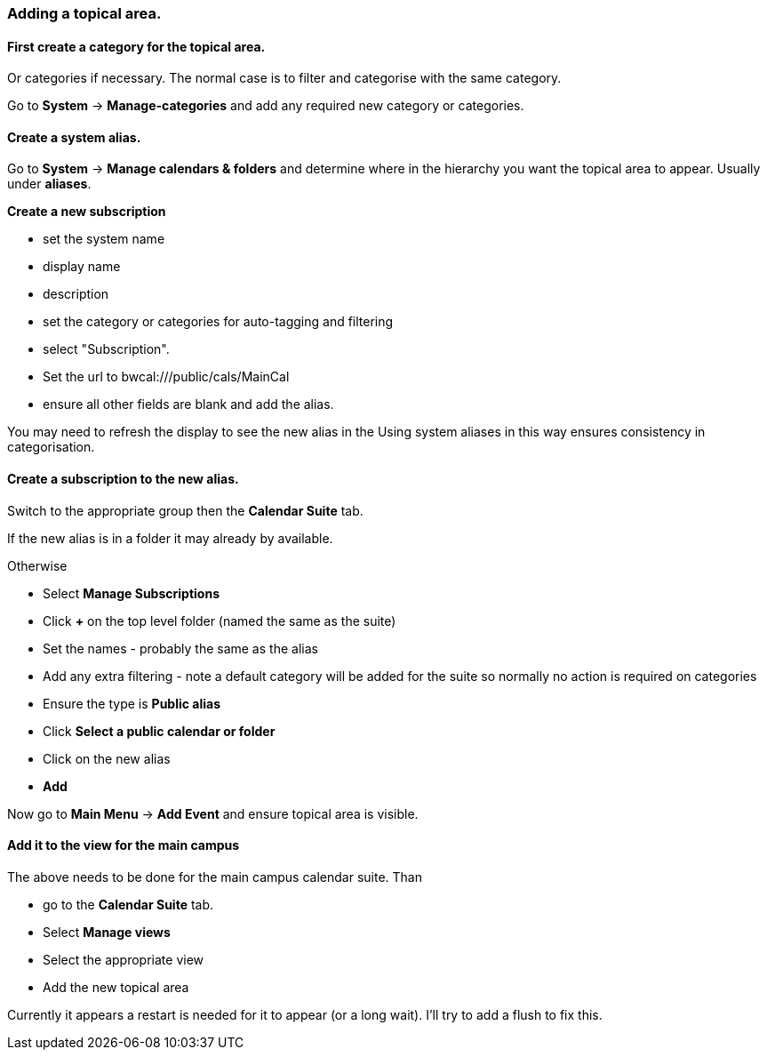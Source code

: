=== Adding a topical area.

==== First create a category for the topical area.
Or categories if necessary. The normal case is to filter and categorise with the same category.

Go to *System* -> *Manage-categories* and add any required new category or categories.

==== Create a system alias.
Go to *System* -> *Manage calendars & folders* and determine where in the hierarchy you want the topical area to appear. Usually under *aliases*.

*Create a new subscription*

 * set the system name
 * display name
 * description
 * set the category or categories for auto-tagging and filtering
 * select "Subscription".
 * Set the url to bwcal:///public/cals/MainCal
 * ensure all other fields are blank and add the alias.

You may need to refresh the display to see the new alias in the
Using system aliases in this way ensures consistency in categorisation.

==== Create a subscription to the new alias.
Switch to the appropriate group then the *Calendar Suite* tab.

If the new alias is in a folder it may already by available.

Otherwise

* Select *Manage Subscriptions*
* Click *+* on the top level folder (named the same as the suite)
* Set the names - probably the same as the alias
* Add any extra filtering - note a default category will be added for the suite so normally no action is required on categories
* Ensure the type is *Public alias*
* Click *Select a public calendar or folder*
* Click on the new alias
* *Add*

Now go to *Main Menu* -> *Add Event* and ensure topical area is visible.

==== Add it to the view for the main campus
The above needs to be done for the main campus calendar suite. Than

* go to the *Calendar Suite* tab.
* Select *Manage views*
* Select the appropriate view
* Add the new topical area

Currently it appears a restart is needed for it to appear (or a long wait). I'll try to add a flush to fix this.

